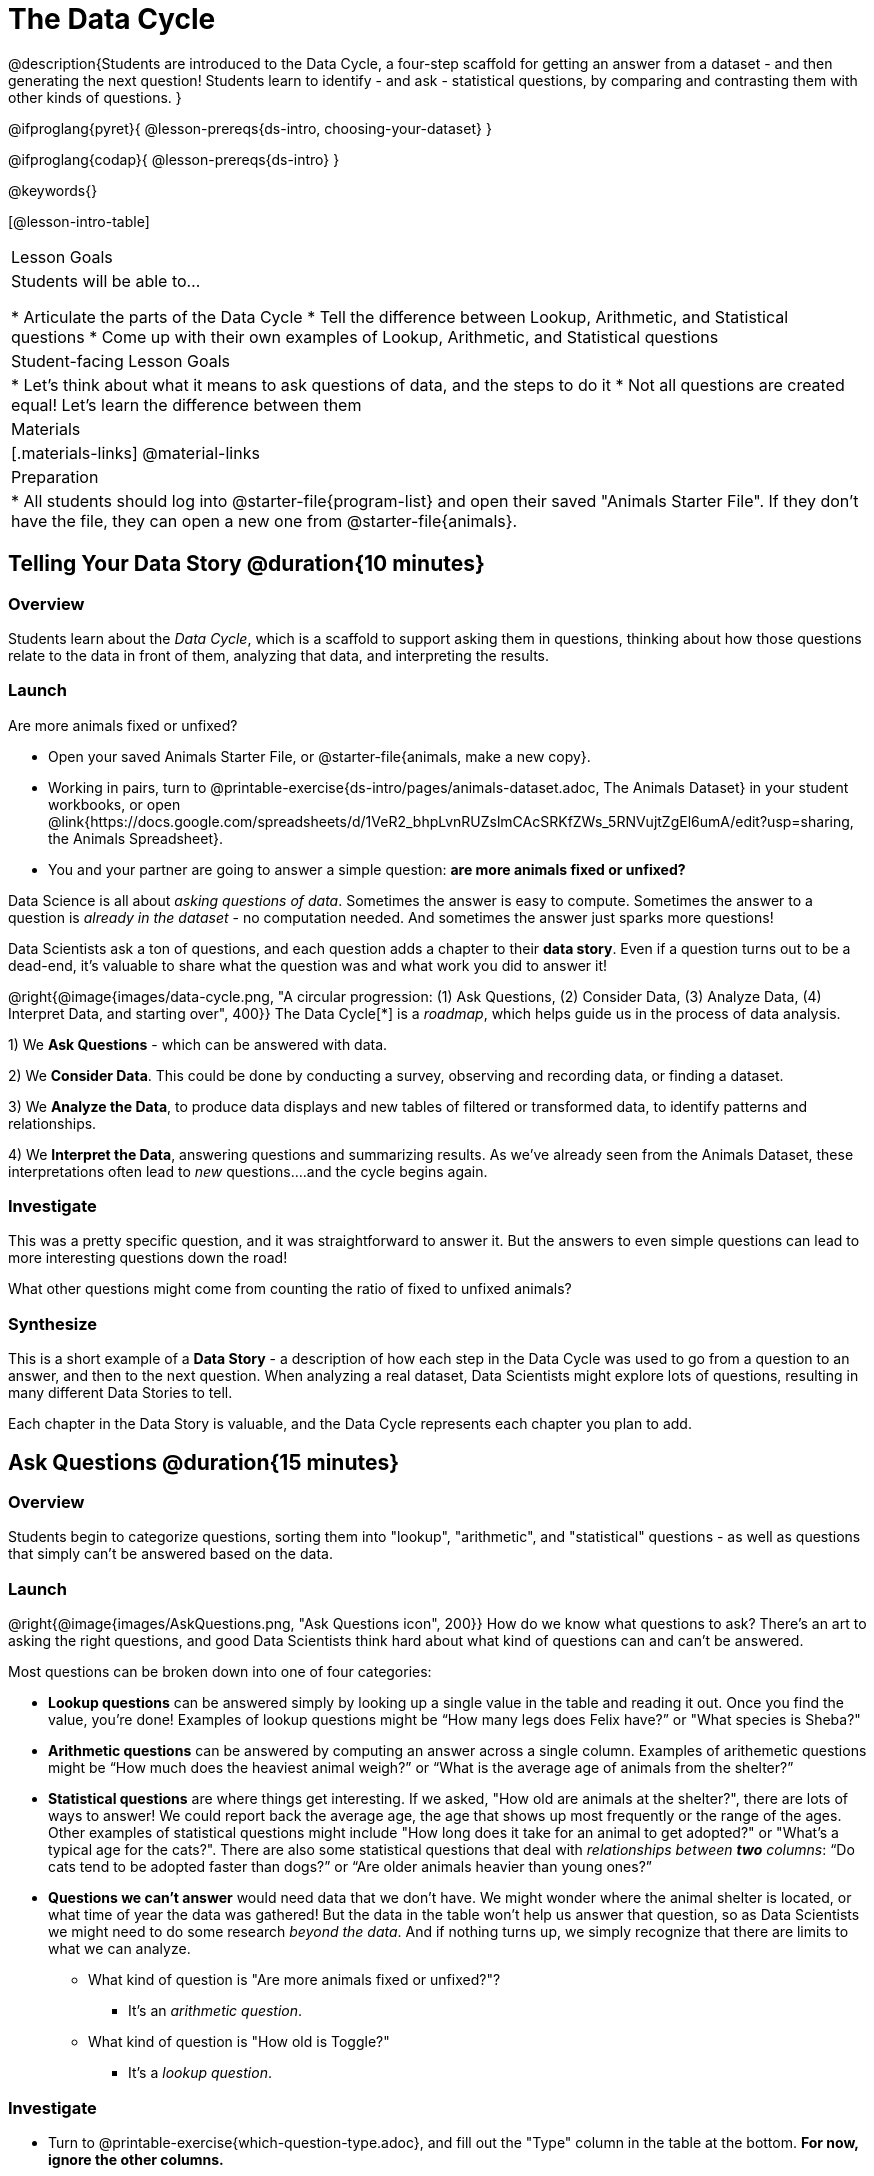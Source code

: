 = The Data Cycle

@description{Students are introduced to the Data Cycle, a four-step scaffold for getting an answer from a dataset - and then generating the next question! Students learn to identify - and ask - statistical questions, by comparing and contrasting them with other kinds of questions. }

@ifproglang{pyret}{
@lesson-prereqs{ds-intro, choosing-your-dataset}
}

@ifproglang{codap}{
@lesson-prereqs{ds-intro}
}

@keywords{}

[@lesson-intro-table]
|===
| Lesson Goals
| Students will be able to...

* Articulate the parts of the Data Cycle
* Tell the difference between Lookup, Arithmetic, and Statistical questions
* Come up with their own examples of Lookup, Arithmetic, and Statistical questions

| Student-facing Lesson Goals
|

* Let's think about what it means to ask questions of data, and the steps to do it
* Not all questions are created equal! Let's learn the difference between them

| Materials
|[.materials-links]
@material-links

| Preparation
|
* All students should log into @starter-file{program-list} and open their saved "Animals Starter File". If they don't have the file, they can open a new one from @starter-file{animals}.

|===

== Telling Your Data Story @duration{10 minutes}

=== Overview
Students learn about the _Data Cycle_, which is a scaffold to support asking them in questions, thinking about how those questions relate to the data in front of them, analyzing that data, and interpreting the results.

=== Launch
[.lesson-point]
Are more animals fixed or unfixed?

[.lesson-instruction]
- Open your saved Animals Starter File, or @starter-file{animals, make a new copy}.
- Working in pairs, turn to @printable-exercise{ds-intro/pages/animals-dataset.adoc, The Animals Dataset} in your student workbooks, or open @link{https://docs.google.com/spreadsheets/d/1VeR2_bhpLvnRUZslmCAcSRKfZWs_5RNVujtZgEl6umA/edit?usp=sharing, the Animals Spreadsheet}.
- You and your partner are going to answer a simple question: **are more animals fixed or unfixed?**

Data Science is all about _asking questions of data_. Sometimes the answer is easy to compute. Sometimes the answer to a question is _already in the dataset_ - no computation needed.  And sometimes the answer just sparks more questions!

Data Scientists ask a ton of questions, and each question adds a chapter to their **data story**. Even if a question turns out to be a dead-end, it's valuable to share what the question was and what work you did to answer it!

@right{@image{images/data-cycle.png, "A circular progression: (1) Ask Questions, (2) Consider Data, (3) Analyze Data, (4) Interpret Data, and starting over", 400}}
The Data Cycle[*] is a _roadmap_, which helps guide us in the process of data analysis.

1) We **Ask Questions** - which can be answered with data.

2) We **Consider Data**. This could be done by conducting a survey, observing and recording data, or finding a dataset.

3) We **Analyze the Data**, to produce data displays and new tables of filtered or transformed data, to identify patterns and relationships.

4) We **Interpret the Data**, answering questions and summarizing results. As we've already seen from the Animals Dataset, these interpretations often lead to _new_ questions....and the cycle begins again.

=== Investigate
This was a pretty specific question, and it was straightforward to answer it. But the answers to even simple questions can lead to more interesting questions down the road!

[.lesson-instruction]
What other questions might come from counting the ratio of fixed to unfixed animals?

=== Synthesize
This is a short example of a *Data Story* - a description of how each step in the Data Cycle was used to go from a question to an answer, and then to the next question. When analyzing a real dataset, Data Scientists might explore lots of questions, resulting in many different Data Stories to tell.

Each chapter in the Data Story is valuable, and the Data Cycle represents each chapter you plan to add.

== Ask Questions @duration{15 minutes}

=== Overview
Students begin to categorize questions, sorting them into "lookup", "arithmetic", and "statistical" questions - as well as questions that simply can't be answered based on the data.

=== Launch
@right{@image{images/AskQuestions.png, "Ask Questions icon", 200}} How do we know what questions to ask? There’s an art to asking the right questions, and good Data Scientists think hard about what kind of questions can and can’t be answered.

Most questions can be broken down into one of four categories:

- **Lookup questions** can be answered simply by looking up a single value in the table and reading it out. Once you find the value, you’re done! Examples of lookup questions might be “How many legs does Felix have?” or "What species is Sheba?"

- **Arithmetic questions** can be answered by computing an answer across a single column. Examples of arithemetic questions might be “How much does the heaviest animal weigh?” or “What is the average age of animals from the shelter?”

- **Statistical questions** are where things get interesting. If we asked, "How old are animals at the shelter?", there are lots of ways to answer! We could report back the average age, the age that shows up most frequently or the range of the ages. Other  examples of statistical questions might include "How long does it take for an animal to get adopted?" or "What's a typical age for the cats?". There are also some statistical questions that deal with _relationships between *two* columns_: “Do cats tend to be adopted faster than dogs?” or “Are older animals heavier than young ones?”

- **Questions we can't answer** would need data that we don't have. We might wonder where the animal shelter is located, or what time of year the data was gathered! But the data in the table won't help us answer that question, so as Data Scientists we might need to do some research _beyond the data_. And if nothing turns up, we simply recognize that there are limits to what we can analyze.

* What kind of question is "Are more animals fixed or unfixed?"?
** It's an _arithmetic question_.
* What kind of question is "How old is Toggle?"
** It's a _lookup question_.

=== Investigate

[.lesson-instruction]
- Turn to @printable-exercise{which-question-type.adoc}, and fill out the "Type" column in the table at the bottom. *For now, ignore the other columns.*
- Look at the Wonders you wrote on @printable-exercise{ds-intro/pages/questions-and-column-descriptions.adoc}. Are these Lookup, Arithmetic, or Statistical questions?
- OPTIONAL: For more practice, complete @opt-printable-exercise{question-types-animals.adoc}, by coming up with examples of each type of question for the Animals Dataset.

=== Common Misconceptions
- Students generally struggle to make the leap into asking statistical questions. It's worth taking time on this, to support them coming up with better (and more engaging!) questions later.
- They may think that "What's the average weight of the animals?" is a statistical question, because "average" is a term that shows up in statistics. But computing the average is just pure arithmetic! A _statistical_ question would be "What's the typical weight of an animal?", because it does not specify a particular arithmetic process. The answer could be the mean, the median, or even the mode! Figuring out which one to use depends on the distribution of the data, which we'll discuss more in a later lesson.

=== Synthesize

- How would you explain the difference between Lookup. Arithmetic, and Statistical questions?
- When you looked back at your Wonders from the Animals Dataset, were they mostly Lookup questions? Arithmetic? Statistical?
- What are some examples of statistical questions the owner of a sports team might ask? Or a researcher who is trying to see if a cancer drug is effective? Or a principal who wants to know what will help their students the most?

== Consider Data @duration{20 minutes}

=== Overview
Students bridge from a human-language question into something more formal, by specifying the rows and columns they would need to examine. This activity stresses a hard programming skill (reading Contracts) with formal reading comprehension (identifying key portions of a statistical instruction).

=== Launch
Once we have our question, it's time to figure out what data we'll need to answer it!

[.lesson-point]
When considering data, we ask:

* **Which Rows** do we need?
* **Which Column(s)** do we care about?

@right{@image{images/ConsiderData.png, "Consider Data icon", 200}} Tables are made of *Rows* and *Columns*. Each Row represents one member of our population. In the Animals Dataset, each row represents a single animal. In a dataset of temperature readings, each row might represent the temperature at a particular hour.


Columns, on the other hand, represent information _about each row_. Every animal, for example, has columns for their name, species, sex, age, weight, legs, whether they are fixed or unfixed, and how long it took to be adopted.

If we want to know which cat is the heaviest, we _only care about rows for cats_, and _we only need the `pounds` column_. If we want to know how many fixed animals are rabbits, _we only care about rows for fixed animals_, and _we only need the `species` column_.

[.lesson-instruction]
* If our question is "How old is Mittens?", what rows and column(s) do we need?
** _We only need one row for Mittens, and we just need the `age` column_
* If our question is "Which animal is the heaviest?", what rows and column(s) do we need?
** _We need to compare every row, and we only look at the `pounds` column_
* What rows and columns did we need to answer "Are more animals fixed or unfixed?"?
** We needed to look at _all_ the rows, but the only column we care about is `fixed`.

=== Investigate

[.lesson-instruction]
- Return to @printable-exercise{which-question-type.adoc}. For each question, which rows would you need to answer them? Which columns would you look at? Write your answers in the last two columns of the table at the bottom.
- Complete @printable-exercise{which-rows-which-columns.adoc}.

=== Common Misconceptions
- Students often forget that questions like "Who is the oldest?" or "What is the most?" require looking at _every row_ in the table.

=== Synthesize
Have students share their answers and discuss any questions they have about these pages.

How does asking "Which rows? Which columns?" help us figure out @ifproglang{pyret}{what code to write}@ifproglang{codap}{which configurations to use}?

== Analyzing Data @duration{15 minutes}

=== Overview
Students progress to the third step in the Data Cycle, by combining the "Consider Data" stepwith their knowledge of Contracts to help them _Analyze_ that data.

=== Launch

@right{@image{images/AnalyzeData.png, "Analyze Data icon", 200}} Once we know what data we need, we can turn our attention to what we want to build with it!

- Do we need to filter out certain rows and make a new table?
- Do we need a bar chart? @ifproglang{pyret}{A pie chart?}
- Should we make a histogram?

What kinds of displays can help us analyze whether there are more fixed or unfixed animals? @ifproglang{pyret}{We could use a bar-chart _or_ a pie-chart to do this analysis, but since we care more about the ratio ("2x as many fixed as unfixed") than the actual count ("20 fixed vs. 10 fixed") a pie chart is the better choice.} @ifproglang{codap}{A bar chart will allow us to see the actual count ("20 fixed vs. 10 fixed") of animals in each category.}

Once we've decided what to make and we know which rows and columns we're plotting, the next step is to @ifproglang{pyret}{_write the code!_}@ifproglang{codap}{choose the appropriate configuration.}

@ifproglang{pyret}{Once we know that we want a pie-chart, and that we're using it to look at the `fixed` column, analyzing the data is as easy as reading the Contract!}

=== Investigate
Let's get some practice going from questions to code, and making data displays in the process!

[.lesson-instruction]
Turn to @printable-exercise{analyzing-with-displays.adoc}, and see if you can fill in the first 3 steps of the Data Cycle for a set of predefined questions. When you're finished, try to make the display in @ifproglang{pyret}{Pyret}@ifproglang{codap}{CODAP}.

Have students share their results. What did their charts tell them?

=== Synthesize
@right{@image{images/InterpretData.png, "Interpret Data icon", 100}} In this case, we got a clear answer to our question. But perhaps that's not the end of the story! We might be curious about whether a higher percentage of dogs are spayed and neutered than cats, or whether it's even possible to "fix" a tarantula. _All of this belongs in our data story!_

@ifproglang{pyret}{
How do Contracts and the Data Cycle work together, to help us figure out what program will answer our questions?}

[*] From the @link{http://introdatascience.org/, Mobilizing IDS project} and @link{https://www.amstat.org/asa/files/pdfs/GAISE/GAISEPreK12_Intro.pdf, GAISE}
